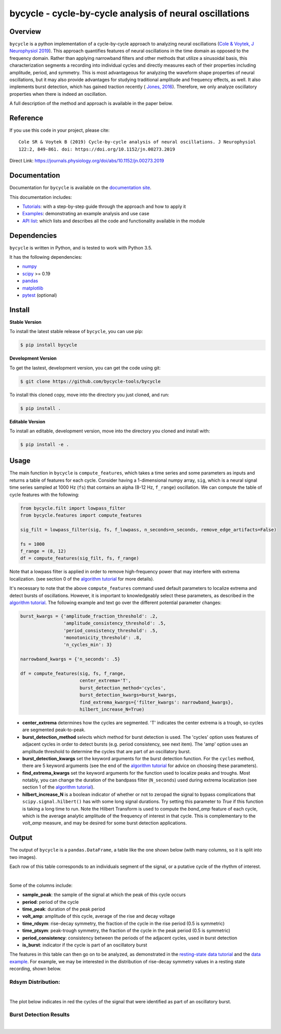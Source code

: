 ========================================================
bycycle - cycle-by-cycle analysis of neural oscillations
========================================================

|ProjectStatus|_ |Version|_ |BuildStatus|_ |Coverage|_ |License|_ |PythonVersions|_ |Publication|_

.. |ProjectStatus| image:: https://www.repostatus.org/badges/latest/active.svg
.. _ProjectStatus: https://www.repostatus.org/#active

.. |Version| image:: https://img.shields.io/pypi/v/bycycle.svg
.. _Version: https://pypi.python.org/pypi/bycycle/

.. |BuildStatus| image:: https://travis-ci.com/bycycle-tools/bycycle.svg
.. _BuildStatus: https://travis-ci.com/bycycle-tools/bycycle

.. |Coverage| image:: https://codecov.io/gh/bycycle-tools/bycycle/branch/master/graph/badge.svg
.. _Coverage: https://codecov.io/gh/bycycle-tools/bycycle

.. |License| image:: https://img.shields.io/pypi/l/bycycle.svg
.. _License: https://opensource.org/licenses/Apache-2.0

.. |PythonVersions| image:: https://img.shields.io/pypi/pyversions/bycycle.svg
.. _PythonVersions: https://pypi.python.org/pypi/bycycle/

.. |Publication| image:: https://img.shields.io/badge/publication-10.1152%2Fjn.00273.2019-blue
.. _Publication: https://journals.physiology.org/doi/abs/10.1152/jn.00273.2019


Overview
--------

``bycycle`` is a python implementation of a cycle-by-cycle approach to analyzing neural oscillations
(`Cole & Voytek, J Neurophysiol 2019 <https://journals.physiology.org/doi/abs/10.1152/jn.00273.2019>`_).
This approach quantifies features of neural oscillations in the time domain as opposed to the
frequency domain. Rather than applying narrowband filters and other methods that utilize a
sinusoidal basis, this characterization segments a recording into individual cycles and directly
measures each of their properties including amplitude, period, and symmetry. This is most
advantageous for analyzing the waveform shape properties of neural oscillations, but it may also
provide advantages for studying traditional amplitude and frequency effects, as well. It also
implements burst detection, which has gained traction recently (
`Jones, 2016 <https://www.sciencedirect.com/science/article/pii/S0959438816300769?via%3Dihub>`_).
Therefore, we only analyze oscillatory properties when there is indeed an oscillation.

A full description of the method and approach is available in the paper below.


Reference
---------

If you use this code in your project, please cite:
::

    Cole SR & Voytek B (2019) Cycle-by-cycle analysis of neural oscillations. J Neurophysiol
    122:2, 849-861. doi: https://doi.org/10.1152/jn.00273.2019

Direct Link: https://journals.physiology.org/doi/abs/10.1152/jn.00273.2019


Documentation
-------------

Documentation for ``bycycle`` is available on the
`documentation site <https://bycycle-tools.github.io/bycycle/index.html>`_.

This documentation includes:

- `Tutorials <https://bycycle-tools.github.io/bycycle/auto_tutorials/index.html>`_:
  with a step-by-step guide through the approach and how to apply it
- `Examples <https://bycycle-tools.github.io/bycycle/auto_examples/index.html>`_:
  demonstrating an example analysis and use case
- `API list <https://bycycle-tools.github.io/bycycle/api.html>`_:
  which lists and describes all the code and functionality available in the module


Dependencies
------------

``bycycle`` is written in Python, and is tested to work with Python 3.5.

It has the following dependencies:

- `numpy <https://github.com/numpy/numpy>`_
- `scipy <https://github.com/scipy/scipy>`_ >= 0.19
- `pandas <https://github.com/pandas-dev/pandas>`_
- `matplotlib <https://github.com/matplotlib/matplotlib>`_
- `pytest <https://github.com/pytest-dev/pytest>`_ (optional)


Install
-------

**Stable Version**

To install the latest stable release of ``bycycle``, you can use pip:

.. code-block:: shell

    $ pip install bycycle

**Development Version**

To get the lastest, development version, you can get the code using git:

.. code-block:: shell

    $ git clone https://github.com/bycycle-tools/bycycle

To install this cloned copy, move into the directory you just cloned, and run:

.. code-block:: shell

    $ pip install .

**Editable Version**

To install an editable, development version, move into the directory you cloned and install with:

.. code-block:: shell

    $ pip install -e .


Usage
-----

The main function in ``bycycle`` is ``compute_features``, which takes a time series and some
parameters as inputs and returns a table of features for each cycle. Consider having a 1-dimensional
numpy array, ``sig``, which is a neural signal time series sampled at 1000 Hz (``fs``) that
contains an alpha (8-12 Hz, ``f_range``) oscillation. We can compute the table of cycle features
with the following:

.. code-block:: python

    from bycycle.filt import lowpass_filter
    from bycycle.features import compute_features

    sig_filt = lowpass_filter(sig, fs, f_lowpass, n_seconds=n_seconds, remove_edge_artifacts=False)

    fs = 1000
    f_range = (8, 12)
    df = compute_features(sig_filt, fs, f_range)


Note that a lowpass filter is applied in order to remove high-frequency power that may interfere
with extrema localization. (see section 0 of the
`algorithm tutorial <https://bycycle-tools.github.io/bycycle/auto_tutorials/plot_2_bycycle_algorithm.html#sphx-glr-auto-tutorials-plot-2-bycycle-algorithm-py>`_
for more details).

It's necessary to note that the above ``compute_features`` command used default parameters to
localize extrema and detect bursts of oscillations. However, it is important to knowledgeably select
these parameters, as described in the
`algorithm tutorial <https://bycycle-tools.github.io/bycycle/auto_tutorials/plot_2_bycycle_algorithm.html#sphx-glr-auto-tutorials-plot-2-bycycle-algorithm-py>`_.
The following example and text go over the different potential parameter changes:

.. code-block:: python

    burst_kwargs = {'amplitude_fraction_threshold': .2,
                    'amplitude_consistency_threshold': .5,
                    'period_consistency_threshold': .5,
                    'monotonicity_threshold': .8,
                    'n_cycles_min': 3}

    narrowband_kwargs = {'n_seconds': .5}

    df = compute_features(sig, fs, f_range,
                          center_extrema='T',
                          burst_detection_method='cycles',
                          burst_detection_kwargs=burst_kwargs,
                          find_extrema_kwargs={'filter_kwargs': narrowband_kwargs},
                          hilbert_increase_N=True)


- **center_extrema** determines how the cycles are segmented. 'T' indicates the center extrema is \
  a trough, so cycles are segmented peak-to-peak.
- **burst_detection_method** selects which method for burst detection is used. The 'cycles' option \
  uses features of adjacent cycles in order to detect bursts (e.g. period consistency, see next \
  item). The 'amp' option uses an amplitude threshold to determine the cycles that are part of an \
  oscillatory burst.
- **burst_detection_kwargs** set the keyword arguments for the burst detection function. For the \
  ``cycles`` method, there are 5 keyword arguments (see the end of the \
  `algorithm tutorial <https://bycycle-tools.github.io/bycycle/auto_tutorials/plot_2_bycycle_algorithm.html#sphx-glr-auto-tutorials-plot-2-bycycle-algorithm-py>`_ \
  for advice on choosing these parameters).
- **find_extrema_kwargs** set the keyword arguments for the function used to localize peaks and \
  troughs. Most notably, you can change the duration of the bandpass filter (``N_seconds``) used \
  during extrema localization (see section 1 of the \
  `algorithm tutorial <https://bycycle-tools.github.io/bycycle/auto_tutorials/plot_2_bycycle_algorithm.html#sphx-glr-auto-tutorials-plot-2-bycycle-algorithm-py>`_).
- **hilbert_increase_N** is a boolean indicator of whether or not to zeropad the signal to bypass \
  complications that ``scipy.signal.hilbert()`` has with some long signal durations. Try setting \
  this parameter to `True` if this function is taking a long time to run. Note the Hilbert \
  Transform is used to compute the `band_amp` feature of each cycle, which is the average analytic \
  amplitude of the frequency of interest in that cycle. This is complementary to the `volt_amp` \
  measure, and may be desired for some burst detection applications.

Output
------

The output of ``bycycle`` is a ``pandas.DataFrame``, a table like the one shown below (with many
columns, so it is split into two images).

Each row of this table corresponds to an individuals segment of the signal, or a putative cycle of
the rhythm of interest.

.. image:: https://github.com/bycycle-tools/bycycle/raw/master/doc/img/cycledf_1.png

|

.. image:: https://github.com/bycycle-tools/bycycle/raw/master/doc/img/cycledf_2.png

Some of the columns include:

- **sample_peak**: the sample of the signal at which the peak of this cycle occurs
- **period**: period of the cycle
- **time_peak**: duration of the peak period
- **volt_amp**: amplitude of this cycle, average of the rise and decay voltage
- **time_rdsym**: rise-decay symmetry, the fraction of the cycle in the rise period (0.5 is symmetric)
- **time_ptsym**: peak-trough symmetry, the fraction of the cycle in the peak period (0.5 is symmetric)
- **period_consistency**: consistency between the periods of the adjacent cycles, used in burst detection
- **is_burst**: indicator if the cycle is part of an oscillatory burst

The features in this table can then go on to be analyzed, as demonstrated in the
`resting-state data tutorial <https://bycycle-tools.github.io/bycycle/auto_tutorials/plot_2_bycycle_algorithm.html#sphx-glr-auto-tutorials-plot-2-bycycle-algorithm-py>`_
and the `data example <https://bycycle-tools.github.io/bycycle/auto_examples/plot_theta_feature_distributions.html#sphx-glr-auto-examples-plot-theta-feature-distributions-py>`_.
For example, we may be interested in the distribution of rise-decay symmetry values in a resting state recording, shown below.

Rdsym Distribution:
~~~~~~~~~~~~~~~~~~~

.. image:: https://github.com/bycycle-tools/bycycle/raw/master/doc/img/rdsym_distribution.png

|

The plot below indicates in red the cycles of the signal that were identified as part of an
oscillatory burst.

Burst Detection Results
~~~~~~~~~~~~~~~~~~~~~~~

.. image:: https://github.com/bycycle-tools/bycycle/raw/master/doc/img/bursts_detected.png

|
